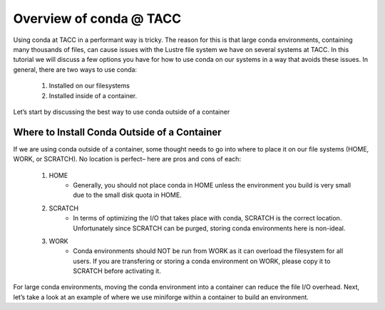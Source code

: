 Overview of conda @ TACC
========================


Using conda at TACC in a performant way is tricky. The reason for this is that large conda environments, containing many thousands of files, can cause issues with the Lustre file system we have on several systems at TACC. In this tutorial we will discuss a few options you have for how to use conda on our systems in a way that avoids these issues.  In general, there are two ways to use conda: 

    1. Installed on our filesystems
    2. Installed inside of a container. 

Let’s start by discussing the best way to use conda outside of a container

Where to Install Conda Outside of a Container
---------------------------------------------
If we are using conda outside of a container, some thought needs to go into where to place it on our file systems (HOME, WORK, or SCRATCH).  No location is perfect– here are pros and cons of each:

    1. HOME 
        - Generally, you should not place conda in HOME unless the environment you build is very small due to the small disk quota in HOME. 
    2. SCRATCH
        - In terms of optimizing the I/O that takes place with conda, SCRATCH  is the correct location.  Unfortunately since SCRATCH can be purged, storing conda environments here is non-ideal.
    3. WORK
        - Conda environments should NOT be run from WORK as it can overload the filesystem for all users. If you are transfering or storing a conda environment on WORK, please copy it to SCRATCH before activating it.

For large conda environments, moving the conda environment into a container can reduce the file I/O overhead.  Next, let’s take a look at an example of where we use miniforge within a container to build an environment. 
